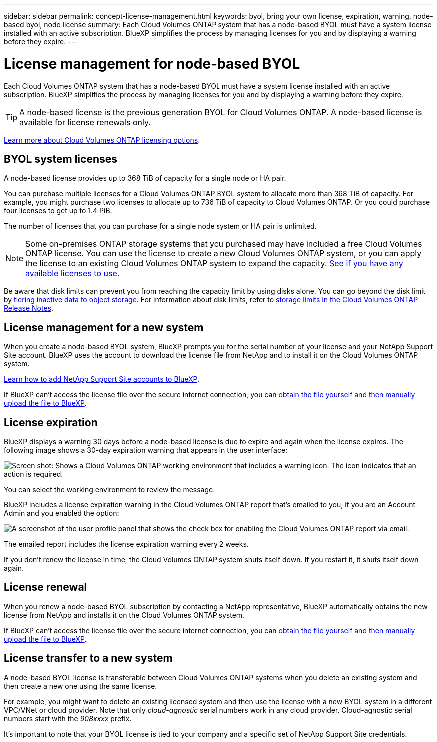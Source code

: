 ---
sidebar: sidebar
permalink: concept-license-management.html
keywords: byol, bring your own license, expiration, warning, node-based byol, node license
summary: Each Cloud Volumes ONTAP system that has a node-based BYOL must have a system license installed with an active subscription. BlueXP simplifies the process by managing licenses for you and by displaying a warning before they expire.
---

= License management for node-based BYOL
:hardbreaks:
:nofooter:
:icons: font
:linkattrs:
:imagesdir: ./media/

[.lead]
Each Cloud Volumes ONTAP system that has a node-based BYOL must have a system license installed with an active subscription. BlueXP simplifies the process by managing licenses for you and by displaying a warning before they expire.

TIP: A node-based license is the previous generation BYOL for Cloud Volumes ONTAP. A node-based license is available for license renewals only.

link:concept-licensing.html[Learn more about Cloud Volumes ONTAP licensing options].

== BYOL system licenses

A node-based license provides up to 368 TiB of capacity for a single node or HA pair.

You can purchase multiple licenses for a Cloud Volumes ONTAP BYOL system to allocate more than 368 TiB of capacity. For example, you might purchase two licenses to allocate up to 736 TiB of capacity to Cloud Volumes ONTAP. Or you could purchase four licenses to get up to 1.4 PiB.

The number of licenses that you can purchase for a single node system or HA pair is unlimited.

NOTE: Some on-premises ONTAP storage systems that you purchased may have included a free Cloud Volumes ONTAP license. You can use the license to create a new Cloud Volumes ONTAP system, or you can apply the license to an existing Cloud Volumes ONTAP system to expand the capacity. https://docs.netapp.com/us-en/cloud-manager-ontap-onprem/task-managing-ontap.html#viewing-unused-cloud-volumes-ontap-licenses[See if you have any available licenses to use^].

Be aware that disk limits can prevent you from reaching the capacity limit by using disks alone. You can go beyond the disk limit by link:concept-data-tiering.html[tiering inactive data to object storage]. For information about disk limits, refer to https://docs.netapp.com/us-en/cloud-volumes-ontap-relnotes/[storage limits in the Cloud Volumes ONTAP Release Notes^].

== License management for a new system

When you create a node-based BYOL system, BlueXP prompts you for the serial number of your license and your NetApp Support Site account. BlueXP uses the account to download the license file from NetApp and to install it on the Cloud Volumes ONTAP system.

https://docs.netapp.com/us-en/cloud-manager-setup-admin/task-adding-nss-accounts.html[Learn how to add NetApp Support Site accounts to BlueXP^].

If BlueXP can't access the license file over the secure internet connection, you can link:task-manage-node-licenses.html[obtain the file yourself and then manually upload the file to BlueXP].

== License expiration

BlueXP displays a warning 30 days before a node-based license is due to expire and again when the license expires. The following image shows a 30-day expiration warning that appears in the user interface:

image:screenshot_warning.gif["Screen shot: Shows a Cloud Volumes ONTAP working environment that includes a warning icon. The icon indicates that an action is required."]

You can select the working environment to review the message.

BlueXP includes a license expiration warning in the Cloud Volumes ONTAP report that's emailed to you, if you are an Account Admin and you enabled the option:

image:screenshot_cvo_report.gif[A screenshot of the user profile panel that shows the check box for enabling the Cloud Volumes ONTAP report via email.]

The emailed report includes the license expiration warning every 2 weeks.

If you don't renew the license in time, the Cloud Volumes ONTAP system shuts itself down. If you restart it, it shuts itself down again.

== License renewal

When you renew a node-based BYOL subscription by contacting a NetApp representative, BlueXP automatically obtains the new license from NetApp and installs it on the Cloud Volumes ONTAP system.

If BlueXP can't access the license file over the secure internet connection, you can link:task-manage-node-licenses.html[obtain the file yourself and then manually upload the file to BlueXP].

== License transfer to a new system

A node-based BYOL license is transferable between Cloud Volumes ONTAP systems when you delete an existing system and then create a new one using the same license.

For example, you might want to delete an existing licensed system and then use the license with a new BYOL system in a different VPC/VNet or cloud provider. Note that only _cloud-agnostic_ serial numbers work in any cloud provider. Cloud-agnostic serial numbers start with the _908xxxx_ prefix.

It's important to note that your BYOL license is tied to your company and a specific set of NetApp Support Site credentials.
